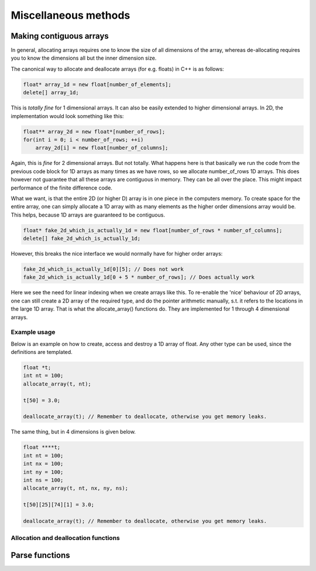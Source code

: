 Miscellaneous methods
=====================

.. role:: raw-html(raw)
    :format: html

Making contiguous arrays
************************

In general, allocating arrays requires one to know the size of all dimensions of the
array, whereas de-allocating requires you to know the dimensions all but the inner
dimension size.

The canonical way to allocate and deallocate arrays (for e.g. floats) in C++ is as
follows:

.. code-block:: cpp

   float* array_1d = new float[number_of_elements]; 
   delete[] array_1d;

This is *totally fine* for 1 dimensional arrays. It can also be easily extended to 
higher dimensional arrays. In 2D, the implementation would look something like this:

.. code-block:: cpp

   float** array_2d = new float*[number_of_rows];
   for(int i = 0; i < number_of_rows; ++i)
       array_2d[i] = new float[number_of_columns];

Again, this is *fine* for 2 dimensional arrays. But not totally. What happens here is
that basically we run the code from the previous code block for 1D arrays as many times
as we have rows, so we allocate number_of_rows 1D arrays. This does however not
guarantee that all these arrays are contiguous in memory. They can be all over the
place. This might impact performance of the finite difference code.

What we want, is that the entire 2D (or higher D) array is in one piece in the computers
memory. To create space for the entire array, one can simply allocate a 1D array with as
many elements as the higher order dimensions array would be. This helps, because 1D
arrays are guaranteed to be contiguous.

.. code-block:: cpp

   float* fake_2d_which_is_actually_1d = new float[number_of_rows * number_of_columns]; 
   delete[] fake_2d_which_is_actually_1d;

However, this breaks the nice interface we would normally have for higher order arrays:

.. code-block:: cpp

   fake_2d_which_is_actually_1d[0][5]; // Does not work
   fake_2d_which_is_actually_1d[0 + 5 * number_of_rows]; // Does actually work

Here we see the need for linear indexing when we create arrays like this. To re-enable
the 'nice' behaviour of 2D arrays, one can still create a 2D array of the required type,
and do the pointer arithmetic manually, s.t. it refers to the locations in the large 1D 
array. That is what the allocate_array() functions do. They are implemented for 1
through 4 dimensional arrays.

Example usage
-------------

Below is an example on how to create, access and destroy a 1D array of float. Any other
type can be used, since the definitions are templated.

.. code-block:: cpp

    float *t;
    int nt = 100;
    allocate_array(t, nt);

    t[50] = 3.0;

    deallocate_array(t); // Remember to deallocate, otherwise you get memory leaks.

The same thing, but in 4 dimensions is given below.

.. code-block:: cpp

    float ****t;
    int nt = 100;
    int nx = 100;
    int ny = 100;
    int ns = 100;
    allocate_array(t, nt, nx, ny, ns);

    t[50][25][74][1] = 3.0;

    deallocate_array(t); // Remember to deallocate, otherwise you get memory leaks.

Allocation and deallocation functions
-------------------------------------

.. doxygenfunction:: allocate_array(T *&pointer, int dim1)
   :project: psvWave

.. doxygenfunction:: deallocate_array(T *&pointer)
   :project: psvWave

.. doxygenfunction:: allocate_array(T **&pointer, int dim1, int dim2)
   :project: psvWave

.. doxygenfunction:: deallocate_array(T **&pointer)
   :project: psvWave

.. doxygenfunction:: allocate_array(T ***&pointer, int dim1, int dim2, int dim3)
   :project: psvWave

.. doxygenfunction:: deallocate_array(T ***&pointer)
   :project: psvWave

.. doxygenfunction:: allocate_array(T ****&pointer, int dim1, int dim2, int dim3, int dim4)
   :project: psvWave

.. doxygenfunction:: deallocate_array(T ****&pointer)
   :project: psvWave


Parse functions
***************

.. doxygenfunction:: parse_string_to_vector
   :project: psvWave

.. doxygenfunction:: parse_string_to_nested_int_vector
   :project: psvWave



